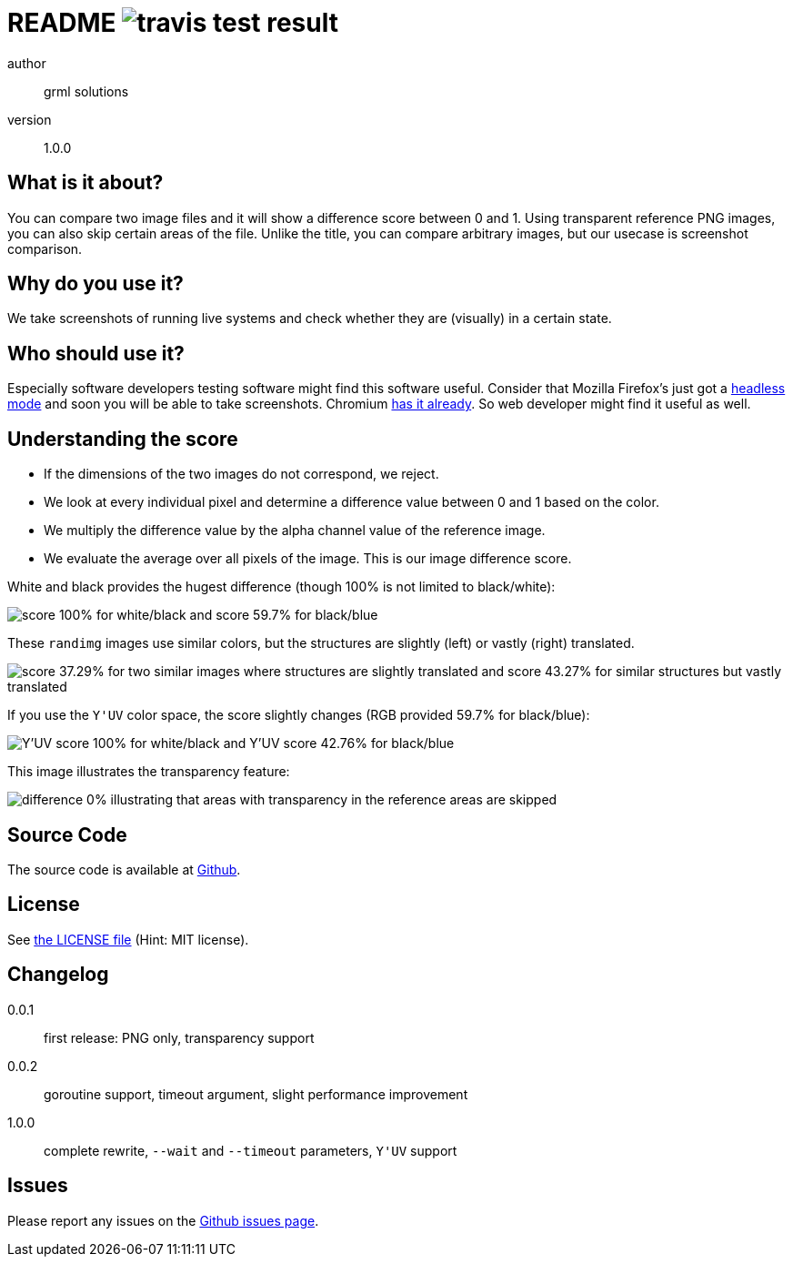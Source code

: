 README image:https://api.travis-ci.org/meisterluk/screenshot-compare.svg?branch=master[travis test result]
==========================================================================================================

author::
  grml solutions
version::
  1.0.0

What is it about?
-----------------

You can compare two image files and it will show a difference score between 0 and 1.
Using transparent reference PNG images, you can also skip certain areas of the file.
Unlike the title, you can compare arbitrary images, but our usecase is screenshot comparison.

Why do you use it?
------------------

We take screenshots of running live systems and check whether they are (visually) in a certain state.

Who should use it?
------------------

Especially software developers testing software might find this software useful.
Consider that Mozilla Firefox's just got a link:https://developer.mozilla.org/en-US/Firefox/Headless_mode[headless mode] and soon you will be able to take screenshots.
Chromium link:https://github.com/GoogleChrome/puppeteer[has it already]. So web developer might find it useful as well.

Understanding the score
-----------------------

* If the dimensions of the two images do not correspond, we reject.
* We look at every individual pixel and determine a difference value between 0 and 1 based on the color.
* We multiply the difference value by the alpha channel value of the reference image.
* We evaluate the average over all pixels of the image. This is our image difference score.

White and black provides the hugest difference (though 100% is not limited to black/white):

image:example_1.png[score 100% for white/black and score 59.7% for black/blue]

These `randimg` images use similar colors, but the structures are slightly (left) or vastly (right) translated.

image:example_2.png[score 37.29% for two similar images where structures are slightly translated and score 43.27% for similar structures but vastly translated]

If you use the `Y'UV` color space, the score slightly changes (RGB provided 59.7% for black/blue):

image:example_3.png[Y'UV score 100% for white/black and Y'UV score 42.76% for black/blue]

This image illustrates the transparency feature:

image:example_4.png[difference 0% illustrating that areas with transparency in the reference areas are skipped]

Source Code
-----------

The source code is available at link:https://github.com/mika/screenshot-compare/issues[Github].

License
-------

See link:LICENSE[the LICENSE file] (Hint: MIT license).

Changelog
---------

0.0.1::
  first release: PNG only, transparency support
0.0.2::
  goroutine support, timeout argument, slight performance improvement
1.0.0::
  complete rewrite, `--wait` and `--timeout` parameters, `Y'UV` support

Issues
------

Please report any issues on the link:https://github.com/mika/screenshot-compare/issues[Github issues page].

